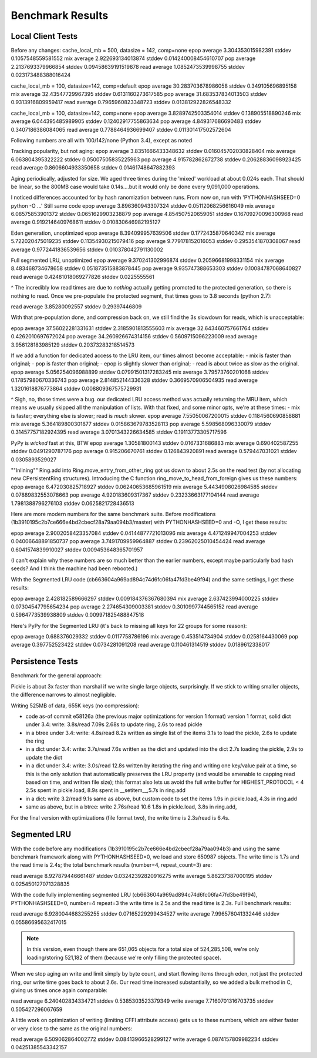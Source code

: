 ===================
 Benchmark Results
===================

Local Client Tests
==================

Before any changes:
cache_local_mb = 500, datasize = 142, comp=none
epop average 3.304353015982391 stddev 0.1057548559581552
mix  average 2.922693134013874 stddev 0.014240008454610707
pop  average 2.2137693379966854 stddev 0.09458639191519878
read average 1.0852473539998755 stddev 0.023173488388016424

cache_local_mb = 100, datasize=142, comp=default
epop average 30.283703678986058 stddev 0.349105696895158
mix  average 32.43547729967395 stddev 0.6131160273617585
pop  average 31.683537834013503 stddev 0.9313916809959417
read average 0.7965960823348723 stddev 0.013812922826548332

cache_local_mb = 100, datasize=142, comp=none
epop average 3.8289742503354014 stddev 0.138905518890246
mix  average 6.044395485989905 stddev 0.12402917755863634
pop  average 4.849317686690483 stddev 0.3407186386084065
read average 0.7788464936699407 stddev 0.011301417502572604

Following numbers are all with 100/142/none (Python 3.4),
except as noted

Tracking popularity, but not aging:
epop average 3.8351666433348632 stddev 0.016045702030828404
mix  average 6.063804395322222 stddev 0.05007505835225963
pop  average 4.915782862672738 stddev 0.20628836098923425
read average 0.8606604933350658 stddev 0.01461748647882393

Aging periodically, adjusted for size. We aged three times
during the 'mixed' workload at about  0.024s each. That should be
linear, so the 800MB case would take 0.14s....but it would only be done
every 9,091,000 operations.

I noticed differences accounted for by hash ranomization between runs.
From now on, run with 'PYTHONHASHSEED=0 python -O ...'
Still same code
epop average 3.896360943307324 stddev 0.05112068256616049
mix  average 6.08575853901372 stddev 0.0651629903238879
pop  average 4.854507520659051 stddev 0.16709270096300968
read average 0.9192146409768611 stddev 0.010830646982195127

Eden generation, unoptimized
epop average 8.394099957639506 stddev 0.1772435870640342
mix  average 5.722020475019235 stddev 0.11354930215079416
pop  average 9.779178152016053 stddev 0.2953541870308067
read average 0.9772441836539656 stddev 0.010378042791130002

Full segmented LRU, unoptimized
epop average 9.370241302996874 stddev 0.20596681998331154
mix  average 8.483468734678658 stddev 0.051873515883878445
pop  average 9.935747388653303 stddev 0.10084787068640827
read average 0.42481018069277826 stddev 0.0225555561

^ The incredibly low read times are due to *nothing* actually
getting promoted to the protected generation, so there is
nothing to read. Once we pre-populate the protected segment,
that times goes to 3.8 seconds (python 2.7):

read average 3.85280092557 stddev 0.29397446809

With that pre-population done, and compression back on, we
still find the 3s slowdown for reads, which is unacceptable:

epop average 37.56022281331631 stddev 2.3185901813555603
mix  average 32.643460757661764 stddev 0.4262010697672024
pop  average 34.260926674314156 stddev 0.5609715096223009
read average 3.956128183985129 stddev 0.20373283218514573

If we add a function for dedicated access to the LRU item,
our times almost become acceptable:
- mix is faster than original;
- pop is faster than original;
- epop is slightly slower than original;
- read is about twice as slow as the original.
epop average 5.056254096988899 stddev 0.07991501317283245
mix  average 3.79573760201068 stddev 0.17857980670336743
pop  average 2.814852144336328 stddev 0.3669570906504935
read average 1.3201618876773864 stddev 0.008809367575729931

^ Sigh, no, those times were a bug. our dedicated LRU access method
was actually returning the MRU item, which means we usually skipped all
the manipulation of lists. With that fixed, and some minor opts, we're at these times:
- mix is faster; everything else is slower; read is *much* slower.
epop average 7.55050067200015 stddev 0.1184560690858881
mix  average 5.364189800301877 stddev 0.015863679783528113
pop  average 5.598568096330079 stddev 0.31457757182924395
read average 3.0701343226634585 stddev 0.19113773305717596

PyPy is *wicked* fast at this, BTW
epop average 1.30581800143 stddev 0.0167331686883
mix  average 0.690402587255 stddev 0.0491290787176
pop  average 0.915206670761 stddev 0.126843920891
read average 0.579447031021 stddev 0.0305893529027

""Inlining"" Ring.add into Ring.move_entry_from_other_ring
got us down to about 2.5s on the read test (by not allocating new
CPersistentRing structures).
Introducing the C function ring_move_to_head_from_foreign gives us these numbers:
epop average 6.472030825718927 stddev 0.06240653685961519
mix  average 5.4434908026984585 stddev 0.07889832553078663
pop  average 4.920183609317367 stddev 0.23233663177104144
read average 1.7981388796276103 stddev 0.0625821728436513

Here are more modern numbers for the same benchmark suite. Before
modifications (1b3910195c2b7ce666e4bd2cbecf28a79aa094b3/master) with
PYTHONHASHSEED=0 and -O, I get these results:

epop average 2.9002058423357084 stddev 0.04144877721013096
mix  average 4.471249947004253 stddev 0.04006648891850737
pop  average 3.7491709959964887 stddev 0.23962025010454424
read average 0.6041574839910027 stddev 0.009453648365701957

(I can't explain why these numbers are so much better than the earlier
numbers, except maybe particularly bad hash seeds? And I think the
machine had been rebooted.)

With the Segmented LRU code (cb663604a969ad894c74d6fc06fa47fd3be49f94)
and the same settings, I get these results:

epop average 2.428182589666297 stddev 0.009184376367680394
mix  average 2.637423994000225 stddev 0.07304547795654234
pop  average 2.274654309003381 stddev 0.3010997744565152
read average 0.5964773539938809 stddev 0.009971825488847518

Here's PyPy for the Segmented LRU (it's back to missing all keys for
22 groups for some reason):

epop average 0.688376029332 stddev 0.0117758786196
mix  average 0.453514734904 stddev 0.0258164430069
pop  average 0.397752523422 stddev 0.0734281091208
read average 0.110461314519 stddev 0.0189612338017

Persistence Tests
=================

Benchmark for the general approach:

Pickle is about 3x faster than marshal if we write single large
objects, surprisingly. If we stick to writing smaller objects, the
difference narrows to almost negligible.

Writing 525MB of data, 655K keys (no compression):

- code as-of commit e58126a (the previous major optimizations for version 1 format)
  version 1 format, solid dict under 3.4: write: 3.8s/read 7.09s
  2.68s to update ring, 2.6s to read pickle
- in a btree under 3.4: write: 4.8s/read 8.2s
  written as single list of the items
  3.1s to load the pickle, 2.6s to update the ring
- in a dict under 3.4: write: 3.7s/read 7.6s
  written as the dict and updated into the dict
  2.7s loading the pickle, 2.9s to update the dict
- in a dict under 3.4: write: 3.0s/read 12.8s
  written by iterating the ring and writing one key/value pair
  at a time, so this is the only solution that
  automatically preserves the LRU property (and would be amenable to
  capping read based on time, and written file size); this format also lets us avoid the
  full write buffer for HIGHEST_PROTOCOL < 4
  2.5s spent in pickle.load, 8.9s spent in __setitem__,5.7s in ring.add
- in a dict: write 3.2/read 9.1s
  same as above, but custom code to set the items
  1.9s in pickle.load, 4.3s in ring.add
- same as above, but in a btree: write 2.76s/read 10.6
  1.8s in pickle.load, 3.8s in ring.add,

For the final version with optimizations (file format two), the write
time is 2.3s/read is 6.4s.

Segmented LRU
=============

With the code before any modifications
(1b3910195c2b7ce666e4bd2cbecf28a79aa094b3) and using the same
benchmark framework along with PYTHONHASHSEED=0, we load and store
650987 objects. The write time is 1.7s and the read time is 2.4s; the
total benchmark results (number=4, repeat_count=3) are:

read  average 8.927879446661487 stddev 0.03242392820916275
write average 5.86237387000195 stddev 0.025450127071328835

With the code fully implementing segmented LRU
(cb663604a969ad894c74d6fc06fa47fd3be49f94), PYTHONHASHSEED=0, number=4
repeat=3 the write time is 2.5s and the read time is 2.3s. Full
benchmark results:

read  average 6.9280044683255255 stddev 0.07165229299434527
write average 7.996576041332446 stddev 0.05586695632417015

.. note:: In this version, even though there are 651,065 objects for a
          total size of 524,285,508, we're only loading/storing
          521,182 of them (because we're only filling the protected
          space).

When we stop aging an write and limit simply by byte count, and start
flowing items through eden, not just the protected ring, our write
time goes back to about 2.6s. Our read time increased substantially,
so we added a bulk method in C, giving us times once again comparable:

read  average 6.240402834334721 stddev 0.5385303523379349
write average 7.7160701316703735 stddev 0.505427296067659

A little work on optimization of writing (limiting CFFI attribute
access) gets us to these numbers, which are either faster or very
close to the same as the original numbers:

read  average 6.509062864002772 stddev 0.08413966528299127
write average 6.0874157809982234 stddev 0.04251385543342157
